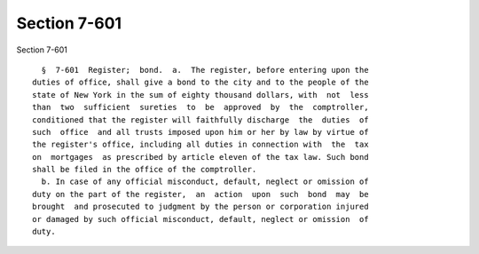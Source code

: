 Section 7-601
=============

Section 7-601 ::    
        
     
        §  7-601  Register;  bond.  a.  The register, before entering upon the
      duties of office, shall give a bond to the city and to the people of the
      state of New York in the sum of eighty thousand dollars, with  not  less
      than  two  sufficient  sureties  to  be  approved  by  the  comptroller,
      conditioned that the register will faithfully discharge  the  duties  of
      such  office  and all trusts imposed upon him or her by law by virtue of
      the register's office, including all duties in connection with  the  tax
      on  mortgages  as prescribed by article eleven of the tax law. Such bond
      shall be filed in the office of the comptroller.
        b. In case of any official misconduct, default, neglect or omission of
      duty on the part of the register,  an  action  upon  such  bond  may  be
      brought  and prosecuted to judgment by the person or corporation injured
      or damaged by such official misconduct, default, neglect or omission  of
      duty.
    
    
    
    
    
    
    